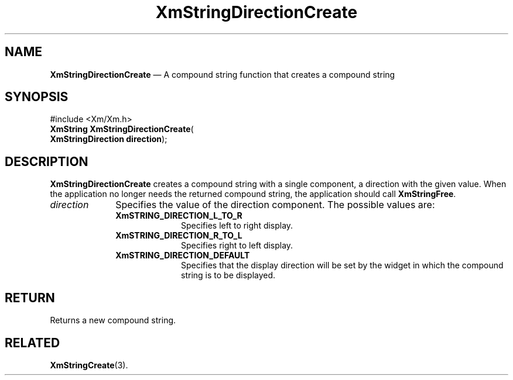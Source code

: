 '\" t
...\" StrDiB.sgm /main/7 1996/08/30 16:09:35 rws $
.de P!
.fl
\!!1 setgray
.fl
\\&.\"
.fl
\!!0 setgray
.fl			\" force out current output buffer
\!!save /psv exch def currentpoint translate 0 0 moveto
\!!/showpage{}def
.fl			\" prolog
.sy sed -e 's/^/!/' \\$1\" bring in postscript file
\!!psv restore
.
.de pF
.ie     \\*(f1 .ds f1 \\n(.f
.el .ie \\*(f2 .ds f2 \\n(.f
.el .ie \\*(f3 .ds f3 \\n(.f
.el .ie \\*(f4 .ds f4 \\n(.f
.el .tm ? font overflow
.ft \\$1
..
.de fP
.ie     !\\*(f4 \{\
.	ft \\*(f4
.	ds f4\"
'	br \}
.el .ie !\\*(f3 \{\
.	ft \\*(f3
.	ds f3\"
'	br \}
.el .ie !\\*(f2 \{\
.	ft \\*(f2
.	ds f2\"
'	br \}
.el .ie !\\*(f1 \{\
.	ft \\*(f1
.	ds f1\"
'	br \}
.el .tm ? font underflow
..
.ds f1\"
.ds f2\"
.ds f3\"
.ds f4\"
.ta 8n 16n 24n 32n 40n 48n 56n 64n 72n 
.TH "XmStringDirectionCreate" "library call"
.SH "NAME"
\fBXmStringDirectionCreate\fP \(em A compound string function that creates a compound string
.iX "XmStringDirectionCreate"
.iX "compound string functions" "XmStringDirectionCreate"
.SH "SYNOPSIS"
.PP
.nf
#include <Xm/Xm\&.h>
\fBXmString \fBXmStringDirectionCreate\fP\fR(
\fBXmStringDirection \fBdirection\fR\fR);
.fi
.SH "DESCRIPTION"
.PP
\fBXmStringDirectionCreate\fP creates a compound string with a single component,
a direction with the given value\&.
When the application no longer needs the returned compound string, the
application should call \fBXmStringFree\fP\&.
.IP "\fIdirection\fP" 10
Specifies the value of the direction component\&.
The possible values are:
.RS
.IP "\fBXmSTRING_DIRECTION_L_TO_R\fP" 10
Specifies left to right display\&.
.IP "\fBXmSTRING_DIRECTION_R_TO_L\fP" 10
Specifies right to left display\&.
.IP "\fBXmSTRING_DIRECTION_DEFAULT\fP" 10
Specifies that the display direction will be set by the widget in
which the compound string is to be displayed\&.
.RE
.SH "RETURN"
.PP
Returns a new compound string\&.
.SH "RELATED"
.PP
\fBXmStringCreate\fP(3)\&.
...\" created by instant / docbook-to-man, Sun 22 Dec 1996, 20:31
